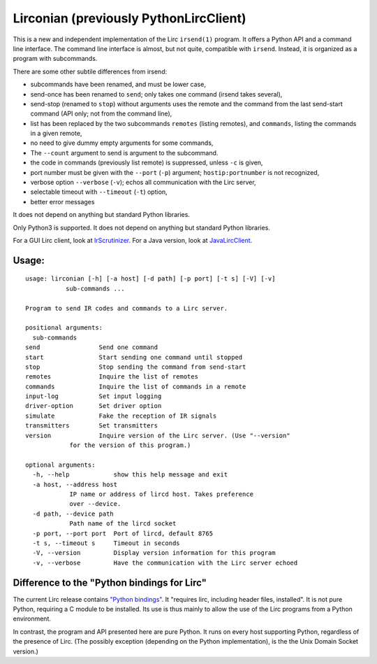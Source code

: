 Lirconian (previously PythonLircClient)
=======================================

This is a new and independent implementation of the Lirc ``irsend(1)``
program. It offers a Python API and a command line interface. The
command line interface is almost, but not quite, compatible with
``irsend``. Instead, it is organized as a program with subcommands.

There are some other subtile differences from irsend:

-  subcommands have been renamed, and must be lower case,
-  send-once has been renamed to ``send``; only takes one command
   (irsend takes several),
-  send-stop (renamed to ``stop``) without arguments uses the remote and
   the command from the last send-start command (API only; not from the
   command line),
-  list has been replaced by the two subcommands ``remotes`` (listing
   remotes), and ``commands``, listing the commands in a given remote,
-  no need to give dummy empty arguments for some commands,
-  The ``--count`` argument to send is argument to the subcommand.
-  the code in commands (previously list remote) is suppressed, unless
   ``-c`` is given,
-  port number must be given with the ``--port`` (``-p``) argument;
   ``hostip:portnumber`` is not recognized,
-  verbose option ``--verbose`` (``-v``); echos all communication with
   the Lirc server,
-  selectable timeout with ``--timeout`` (``-t``) option,
-  better error messages

It does not depend on anything but standard Python libraries.

Only Python3 is supported. It does not depend on anything but standard
Python libraries.

For a GUI Lirc client, look at
`IrScrutinizer <https://github.com/bengtmartensson/harctoolboxbundle>`__.
For a Java version, look at
`JavaLircClient <https://github.com/bengtmartensson/JavaLircClient>`__.

Usage:
------

::

    usage: lirconian [-h] [-a host] [-d path] [-p port] [-t s] [-V] [-v]
               sub-commands ...

    Program to send IR codes and commands to a Lirc server.

    positional arguments:
      sub-commands
    send                Send one command
    start               Start sending one command until stopped
    stop                Stop sending the command from send-start
    remotes             Inquire the list of remotes
    commands            Inquire the list of commands in a remote
    input-log           Set input logging
    driver-option       Set driver option
    simulate            Fake the reception of IR signals
    transmitters        Set transmitters
    version             Inquire version of the Lirc server. (Use "--version"
                for the version of this program.)

    optional arguments:
      -h, --help            show this help message and exit
      -a host, --address host
                IP name or address of lircd host. Takes preference
                over --device.
      -d path, --device path
                Path name of the lircd socket
      -p port, --port port  Port of lircd, default 8765
      -t s, --timeout s     Timeout in seconds
      -V, --version         Display version information for this program
      -v, --verbose         Have the communication with the Lirc server echoed

Difference to the "Python bindings for Lirc"
--------------------------------------------

The current Lirc release contains `"Python
bindings" <http://lirc.org/api-docs/html/group__python__bindings.html>`__.
It "requires lirc, including header files, installed". It is not pure
Python, requiring a C module to be installed. Its use is thus mainly to
allow the use of the Lirc programs from a Python environment.

In contrast, the program and API presented here are pure Python. It runs
on every host supporting Python, regardless of the presence of Lirc.
(The possibly exception (depending on the Python implementation), is the
the Unix Domain Socket version.)
